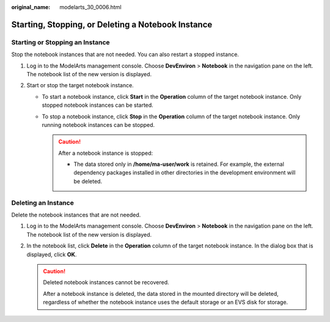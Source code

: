 :original_name: modelarts_30_0006.html

.. _modelarts_30_0006:

Starting, Stopping, or Deleting a Notebook Instance
===================================================

Starting or Stopping an Instance
--------------------------------

Stop the notebook instances that are not needed. You can also restart a stopped instance.

#. Log in to the ModelArts management console. Choose **DevEnviron** > **Notebook** in the navigation pane on the left. The notebook list of the new version is displayed.
#. Start or stop the target notebook instance.

   -  To start a notebook instance, click **Start** in the **Operation** column of the target notebook instance. Only stopped notebook instances can be started.
   -  To stop a notebook instance, click **Stop** in the **Operation** column of the target notebook instance. Only running notebook instances can be stopped.

      .. caution::

         After a notebook instance is stopped:

         -  The data stored only in **/home/ma-user/work** is retained. For example, the external dependency packages installed in other directories in the development environment will be deleted.

Deleting an Instance
--------------------

Delete the notebook instances that are not needed.

#. Log in to the ModelArts management console. Choose **DevEnviron** > **Notebook** in the navigation pane on the left. The notebook list of the new version is displayed.
#. In the notebook list, click **Delete** in the **Operation** column of the target notebook instance. In the dialog box that is displayed, click **OK**.

   .. caution::

      Deleted notebook instances cannot be recovered.

      After a notebook instance is deleted, the data stored in the mounted directory will be deleted, regardless of whether the notebook instance uses the default storage or an EVS disk for storage.
